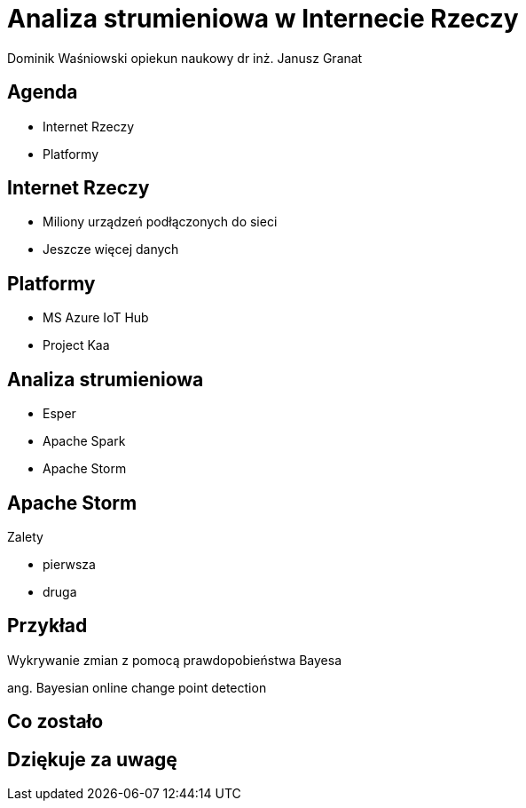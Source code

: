 = Analiza strumieniowa w Internecie Rzeczy
Dominik Waśniowski opiekun naukowy dr inż. Janusz Granat
:revealjs_theme: white
:revealjs_control: false
:revealjs_slideNumber: true

== Agenda

* Internet Rzeczy
* Platformy


== Internet Rzeczy

* Miliony urządzeń podłączonych do sieci
* Jeszcze więcej danych

== Platformy

* MS Azure IoT Hub
* Project Kaa

== Analiza strumieniowa

* Esper
* Apache Spark
* Apache Storm

== Apache Storm

Zalety

* pierwsza
* druga

== Przykład

Wykrywanie zmian z pomocą prawdopobieństwa Bayesa

ang. Bayesian online change point detection

== Co zostało


== Dziękuje za uwagę
